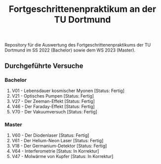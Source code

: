 #+title: Fortgeschrittenenpraktikum an der TU Dortmund
Repository für die Auswertung des Fortgeschrittenenpraktikums der TU Dortmund im SS 2022 (Bachelor)
sowie dem WS 2023 (Master).

** Durchgeführte Versuche
*** Bachelor
1. V01 - Lebensdauer kosmischer Myonen [Status: Fertig]
2. V21 - Optisches Pumpen [Status: Fertig]
3. V27 - Der Zeeman-Effekt [Status: Fertig]
4. V46 - Der Faraday-Effekt [Status: Fertig]
5. V70 - Der Vakuumversuch [Status: Fertig]

*** Master
1. V60 - Der Diodenlaser [Status: Fertig]
2. V61 - Der Helium-Neon Laser [Status: Fertig]
3. V18 - Der Germanium-Detektor [Status: Fertig]
4. V64 - Interferometrie [Status: In Korrektur]
5. V47 - Molwärme von Kupfer [Status: In Korrektur]
